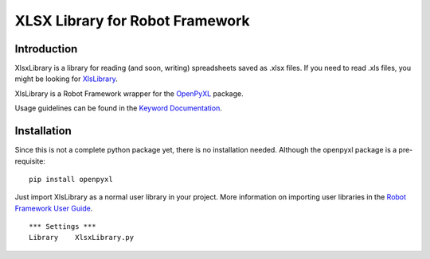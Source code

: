 XLSX Library for Robot Framework
================================

Introduction
------------
XlsxLibrary is a library for reading (and soon, writing) spreadsheets saved as .xlsx files.
If you need to read .xls files, you might be looking for XlsLibrary_.

XlsLibrary is a Robot Framework wrapper for the OpenPyXL_ package.

Usage guidelines can be found in the `Keyword Documentation`_.

Installation
------------
Since this is not a complete python package yet, there is no installation needed. Although the openpyxl package is a pre-requisite:

::

    pip install openpyxl

Just import XlsLibrary as a normal user library in your project. More information on importing user libraries in the `Robot Framework User Guide`_.

::

    *** Settings ***
    Library    XlsxLibrary.py


.. _Keyword Documentation: http://ikabelerma.github.io/XlsxLibrary/ExcelXLibrary.html
.. _OpenPyXL: https://pythonhosted.org/openpyxl/
.. _XlsLibrary: https://github.com/ikabelerma/XlsLibrary
.. _Robot Framework User Guide: http://robotframework.org/robotframework/latest/RobotFrameworkUserGuide.html#using-physical-path-to-library
